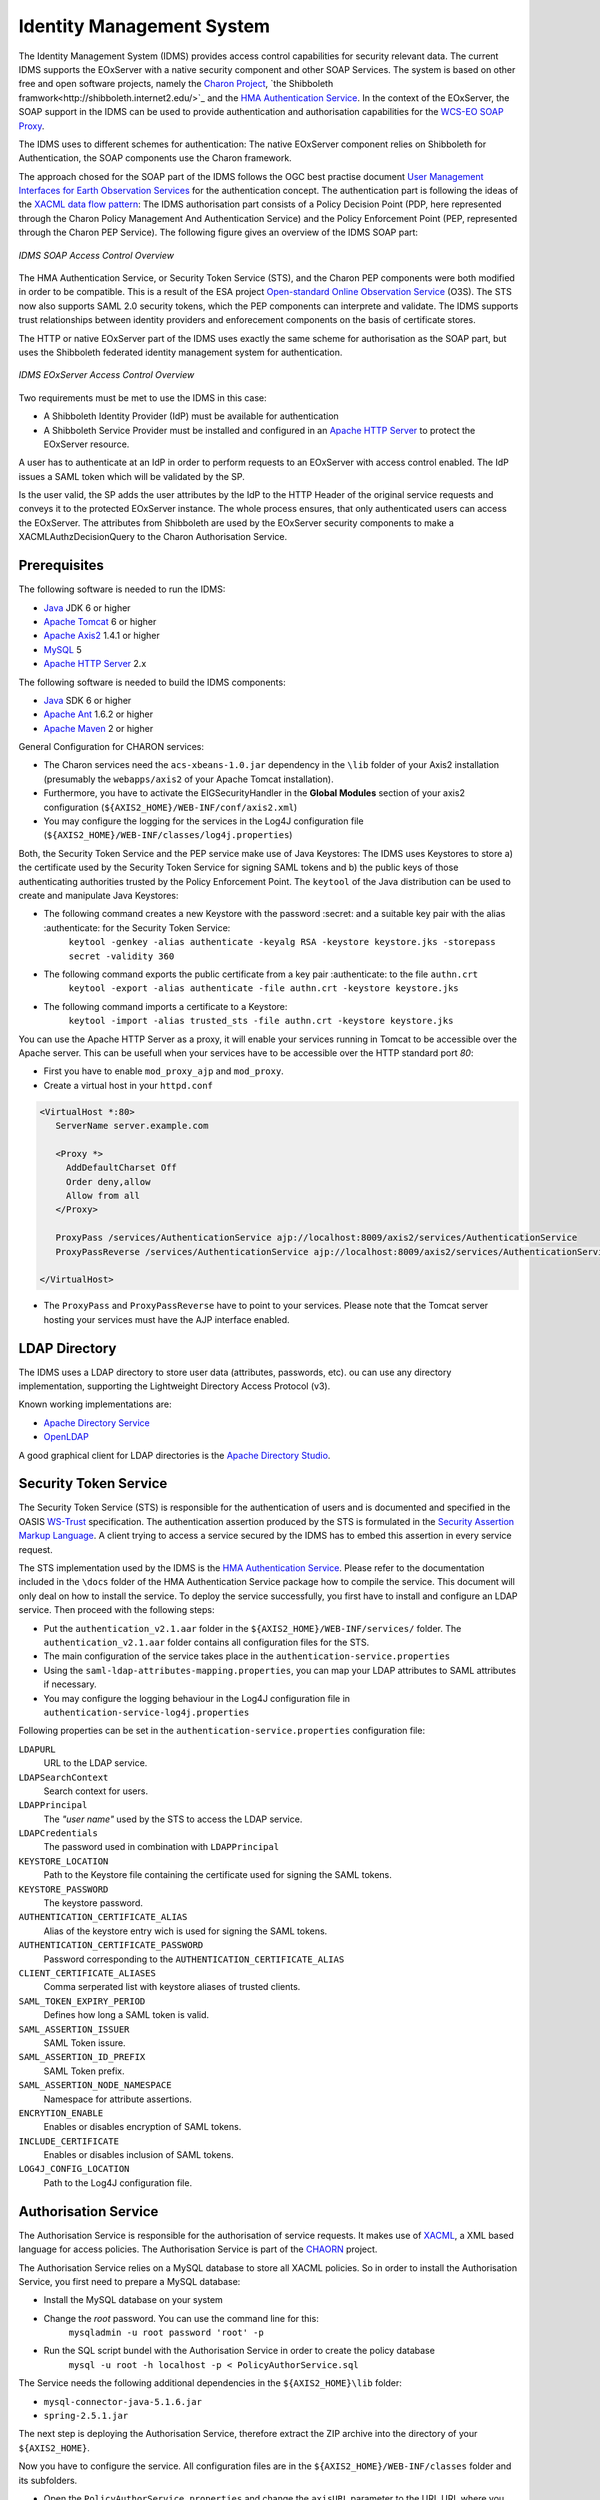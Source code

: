 .. Identity Management System
  #-----------------------------------------------------------------------------
  # $Id$
  #
  # Project: EOxServer <http://eoxserver.org>
  # Authors: Arndt Bonitz <arndt.bonitz@ait.ac.at>
  #
  #-----------------------------------------------------------------------------
  # Copyright (C) 2011 AIT Austrian Institute of Technology GmbH
  #
  # Permission is hereby granted, free of charge, to any person obtaining a copy
  # of this software and associated documentation files (the "Software"), to
  # deal in the Software without restriction, including without limitation the
  # rights to use, copy, modify, merge, publish, distribute, sublicense, and/or
  # sell copies of the Software, and to permit persons to whom the Software is
  # furnished to do so, subject to the following conditions:
  #
  # The above copyright notice and this permission notice shall be included in
  # all copies of this Software or works derived from this Software.
  #
  # THE SOFTWARE IS PROVIDED "AS IS", WITHOUT WARRANTY OF ANY KIND, EXPRESS OR
  # IMPLIED, INCLUDING BUT NOT LIMITED TO THE WARRANTIES OF MERCHANTABILITY,
  # FITNESS FOR A PARTICULAR PURPOSE AND NONINFRINGEMENT. IN NO EVENT SHALL THE
  # AUTHORS OR COPYRIGHT HOLDERS BE LIABLE FOR ANY CLAIM, DAMAGES OR OTHER
  # LIABILITY, WHETHER IN AN ACTION OF CONTRACT, TORT OR OTHERWISE, ARISING 
  # FROM, OUT OF OR IN CONNECTION WITH THE SOFTWARE OR THE USE OR OTHER DEALINGS
  # IN THE SOFTWARE.
  #-----------------------------------------------------------------------------

.. _Identity Management System:

Identity Management System
==========================

The Identity Management System (IDMS) provides access control capabilities for security relevant data. The current IDMS supports the EOxServer with a native security component and other SOAP Services. The system is based on other free and open software projects, namely the `Charon Project <http://www.enviromatics.net/charon/>`_, `the Shibboleth framwork<http://shibboleth.internet2.edu/>`_ and  the `HMA Authentication Service <http://wiki.services.eoportal.org/tiki-index.php?page=HMA+Authentication+Service>`_. In the context of the EOxServer, the SOAP support in the IDMS can be used to provide authentication and authorisation capabilities for the `WCS-EO SOAP Proxy <http://eoxserver.org/doc/en/users/soap_proxy.html>`_. 

The IDMS uses to different schemes for authentication: The native EOxServer component relies on Shibboleth for Authentication, the SOAP components use the Charon framework. 

The approach chosed for the SOAP part of the IDMS follows the OGC best practise document `User Management Interfaces for Earth Observation Services <http://portal.opengeospatial.org/files/?artifact_id=40677>`_ for the authentication concept. The authentication part is following the ideas of the `XACML data flow pattern <http://docs.oasis-open.org/xacml/2.0/access_control-xacml-2.0-core-spec-os.pdf>`_: The IDMS authorisation part consists of a Policy Decision Point (PDP, here represented through the Charon Policy Management And Authentication Service) and the Policy Enforcement Point (PEP, represented through the Charon PEP Service). The following figure gives an overview of the IDMS SOAP part:

.. figure:: images/IDM_SOAP_Components.png
   :align: center

   *IDMS SOAP Access Control Overview*


The HMA Authentication Service, or Security Token Service (STS), and the Charon PEP components were both modified in order to be compatible. This is a result of the ESA project `Open-standard Online Observation Service <http://wiki.services.eoportal.org/tiki-index.php?page=O3S>`_ (O3S). The STS now also supports SAML 2.0 security tokens, which the PEP components can interprete and validate. The IDMS supports trust relationships between identity providers and enforecement components on the basis of certificate stores.   

The HTTP or native EOxServer part of the IDMS uses exactly the same scheme for authorisation as the SOAP part, but uses the Shibboleth federated identity management system for authentication.

.. figure:: images/IDM_HTTP_Components.png
   :align: center
   
   *IDMS EOxServer Access Control Overview* 

Two requirements must be met to use the IDMS in this case:

* A Shibboleth Identity Provider (IdP) must be available for authentication
* A Shibboleth Service Provider must be installed and configured in an `Apache 
  HTTP Server <http://httpd.apache.org/>`_ to protect the EOxServer resource.

A user has to authenticate at an IdP in order to perform requests to an 
EOxServer with access control enabled. The IdP issues a SAML token which will 
be validated by the SP.

Is the user valid, the SP adds the user attributes by the IdP to the HTTP 
Header of the original service requests and conveys it to the protected 
EOxServer instance. The whole process ensures, that only authenticated users 
can access the EOxServer. The attributes from Shibboleth are used by the EOxServer security components to make a XACMLAuthzDecisionQuery to the Charon Authorisation Service. 

Prerequisites
-------------

The following software is needed to run the IDMS:  
 
- `Java <http://www.oracle.com/technetwork/java/index.html>`_ JDK 6 or higher 
- `Apache Tomcat <http://tomcat.apache.org/>`_ 6 or higher
- `Apache Axis2 <http://axis.apache.org/axis2/java/core/>`_ 1.4.1 or higher
- `MySQL <http://dev.mysql.com/downloads/>`_ 5 
- `Apache HTTP Server <http://httpd.apache.org/>`_ 2.x


The following software is needed to build the IDMS components:

- `Java <http://www.oracle.com/technetwork/java/index.html>`_  SDK 6 or higher
- `Apache Ant <http://ant.apache.org/>`_ 1.6.2 or higher
- `Apache Maven <http://maven.apache.org/>`_ 2 or higher


General Configuration for CHARON services:

- The Charon services need the ``acs-xbeans-1.0.jar`` dependency in the ``\lib`` folder of your  Axis2 installation (presumably the ``webapps/axis2`` of your Apache Tomcat installation). 
- Furthermore, you have to activate the EIGSecurityHandler in the **Global Modules** section of your axis2 configuration (``${AXIS2_HOME}/WEB-INF/conf/axis2.xml``) 
- You may configure the logging for the services in the Log4J configuration file (``${AXIS2_HOME}/WEB-INF/classes/log4j.properties``)  


Both, the Security Token Service and the PEP service make use of Java Keystores: The IDMS uses  Keystores to store a) the certificate used by the Security Token Service for signing SAML tokens and b) the public keys of those authenticating authorities trusted by the Policy Enforcement Point. The ``keytool`` of the Java distribution can be used to create and manipulate Java Keystores:

-  The following command creates a new Keystore with the password :secret: and a suitable key pair with the alias :authenticate: for the Security Token Service:
    ``keytool -genkey -alias authenticate -keyalg RSA -keystore keystore.jks -storepass secret -validity 360``
- The following command exports the public certificate from a key pair :authenticate: to the file ``authn.crt``
    ``keytool -export -alias authenticate -file authn.crt -keystore keystore.jks``
- The following command imports a certificate to a Keystore:
    ``keytool -import -alias trusted_sts -file authn.crt -keystore keystore.jks``
    
You can use the Apache HTTP Server as a proxy, it will enable your services running in Tomcat to be accessible over the Apache server. This can be usefull when your services have to be accessible over the HTTP standard port *80*:

- First you have to enable ``mod_proxy_ajp`` and ``mod_proxy``.
- Create a virtual host in your ``httpd.conf`` 

.. code-block:: apache

    <VirtualHost *:80>
       ServerName server.example.com
    
       <Proxy *>
         AddDefaultCharset Off
         Order deny,allow
         Allow from all
       </Proxy>
    
       ProxyPass /services/AuthenticationService ajp://localhost:8009/axis2/services/AuthenticationService
       ProxyPassReverse /services/AuthenticationService ajp://localhost:8009/axis2/services/AuthenticationService 
       
    </VirtualHost>

- The ``ProxyPass`` and ``ProxyPassReverse`` have to point to your services. Please note that the Tomcat server hosting your services must have the AJP interface enabled.  
 
LDAP Directory
--------------
The IDMS uses a LDAP directory to store user data (attributes, passwords, etc). ou can use any directory implementation, supporting the Lightweight Directory Access Protocol (v3).

Known working implementations are:

* `Apache Directory Service <http://directory.apache.org/>`_
* `OpenLDAP <http://openldap.org>`_

A good graphical client for LDAP directories is the `Apache Directory Studio <http://directory.apache.org/studio/>`_.


Security Token Service
-----------------------

The Security Token Service (STS) is responsible for the authentication of users  and  is documented and specified in the OASIS `WS-Trust <http://docs.oasis-open.org/ws-sx/ws-trust/200512/ws-trust-1.3-os.html>`_ specification. The authentication assertion produced by the STS is formulated in the `Security Assertion Markup Language <http://www.oasis-open.org/committees/download.php/3406/oasis-sstc-saml-core-1.1.pdf>`_. A client trying to access a service secured by the IDMS has to embed this assertion in every service request.

The STS implementation used by the IDMS is the `HMA Authentication Service <http://wiki.services.eoportal.org/tiki-index.php?page=HMA+Authentication+Service>`_. Please refer to the documentation included in the ``\docs`` folder of the HMA Authentication Service package how to compile the service. This document will only deal on how to install the service. To deploy the service successfully, you first have to install and configure an LDAP service. Then proceed with the following steps:

* Put the ``authentication_v2.1.aar`` folder in the ``${AXIS2_HOME}/WEB-INF/services/`` folder. The ``authentication_v2.1.aar`` folder contains all configuration files for the STS.
* The main configuration of the service takes place in the ``authentication-service.properties``
* Using the ``saml-ldap-attributes-mapping.properties``, you can map your LDAP attributes to SAML attributes if necessary. 
* You may configure the logging behaviour in the Log4J configuration file in ``authentication-service-log4j.properties``

Following properties can be set in the ``authentication-service.properties`` configuration file:

``LDAPURL``
    URL to the LDAP service.
``LDAPSearchContext``
    Search context for users.
``LDAPPrincipal``
    The *"user name"* used by the STS to access the LDAP service.
``LDAPCredentials`` 
    The password used in combination with ``LDAPPrincipal``
``KEYSTORE_LOCATION`` 
    Path to the Keystore file containing the certificate used for signing the SAML tokens.     
``KEYSTORE_PASSWORD``
    The keystore password. 
``AUTHENTICATION_CERTIFICATE_ALIAS``
    Alias of the keystore entry wich is used for signing the SAML tokens. 
``AUTHENTICATION_CERTIFICATE_PASSWORD``
    Password corresponding to the ``AUTHENTICATION_CERTIFICATE_ALIAS``
``CLIENT_CERTIFICATE_ALIASES`` 
    Comma serperated list with keystore aliases of trusted clients.
``SAML_TOKEN_EXPIRY_PERIOD`` 
    Defines how long a SAML token is valid.
``SAML_ASSERTION_ISSUER`` 
    SAML Token issure.
``SAML_ASSERTION_ID_PREFIX`` 
    SAML Token prefix.
``SAML_ASSERTION_NODE_NAMESPACE``
    Namespace for attribute assertions.
``ENCRYTION_ENABLE`` 
    Enables or disables encryption of SAML tokens.
``INCLUDE_CERTIFICATE``
    Enables or disables inclusion of SAML tokens.
``LOG4J_CONFIG_LOCATION`` 
    Path to the Log4J configuration file.


Authorisation Service
---------------------

The Authorisation Service is responsible for the authorisation of service requests. It makes use of `XACML <http://www.oasis-open.org/committees/xacml/#XACML20>`_, a XML based language for access policies. The Authorisation Service is part of the `CHAORN <http://www.enviromatics.net/charon/index.html>`_ project. 

The Authorisation Service relies on a MySQL database to store all XACML policies. So in order to install the Authorisation Service, you first need to prepare a MySQL database: 

* Install the MySQL database on your system
* Change the *root* password. You can use the command line for this:
    ``mysqladmin -u root password 'root' -p``  
* Run the SQL script bundel with the Authorisation Service in order to create the policy database 
    ``mysql -u root -h localhost -p < PolicyAuthorService.sql``

The Service needs the following additional dependencies in the ``${AXIS2_HOME}\lib`` folder:

- ``mysql-connector-java-5.1.6.jar``  
- ``spring-2.5.1.jar``

The next step is deploying the Authorisation Service, therefore extract the ZIP archive into the directory of your ``${AXIS2_HOME}``.

Now you have to configure the service. All configuration files are in the  ``${AXIS2_HOME}/WEB-INF/classes`` folder and its subfolders.

- Open the ``PolicyAuthorService.properties`` and change the ``axisURL`` parameter to the URL URL where you are actually deploying your service.
- You can change the database connection in the ``config/GeoPDP.xml`` configuration file if necessary. 
                          

Policy Enforcement Point Service
--------------------------------

The Policy Enforcement Point enforces the authorisation decisions made by the Authorisation Service. 

The next step is deploying the PEP Service, therefore extract the ZIP archive into the directory of your ``${AXIS2_HOME}``.

Now you have to configure the service. The configuration files are in the  ``${AXIS2_HOME}/WEB-INF/classes`` folder. Open the ``PEPConfiguration.xml`` to configure the service. The configuration file already contains documentation of the single elements.


SOAP Proxy
----------

The SOAP Proxy is used as a proxy for a secured service. This means a user client does not communicate directly with a secured service, instead it sends all requests to the proxy service.  

First, you have to generate the proxy service. In order to do this, open a shell and navigate to the ``${ProxyCodeGen_HOME}/bin`` directory. Run the script to generate the proxy service:

* Linux, Unices:
    ``./ProxyGen.sh -wsdl path/to/wsdl``
* Windows:
    ``.\ProxyGen.bat -wsdl path\to\wsdl``

The parameter ``-wsdl`` points to a file with the WSDL of the secured service.
 
After a successful service generation, the folder ``${ProxyCodeGen_HOME}/tmp/dist`` contains the new proxy service. Take the service zip and deploy it by unpacking its content to the ``${AXIS2_HOME}`` folder. For MTOM support, please note that parameter ``enableMTOM`` the file ``${AXIS2_HOME}/axis2.xml`` is enabled.

Edit the ``ProxyConfiguration_${SERVICE_NAME}.xml`` to configure the service. The configuration file already contains documentation of the single elements.


Shibboleth Identity Provider
----------------------------

The Shibboleth IdP is implemented as an Java Servlet, thus it needs an installed Servlet container. The Shibboleth project offers `an installation manual for the Shibboleth IdP on their website <https://wiki.shibboleth.net/confluence/display/SHIB2/IdPInstall>`_. This documentation will provide help for the basic configuration to get the authentication process working with your EOxServer instance and also the installation process for the use with Tomcat and Apache HTTPD. Before you begin with your installation, set up your Tomcat servlet container and install and configure an LDAP service.

* `Download <http://shibboleth.internet2.edu/downloads.html>`_ the IdP and unzip the archive.
* Run either ./install.sh (on Linxu/Unix systems) or install.bat (on Windows systems).
* Follow the on-screen instructions of the script. 

Your ``${IDP_HOME}`` directory contains the following directories:

* ``bin``:  This directory contains various tools useful in running, testing, or deploying the IdP
* ``conf``: This directory contains all the configuration files for the IdP
* ``credentials``: This is were the IdP's signing and encryption credential, called idp.key and idp.crt, is stored
* ``lib``: This directory contains various code libraries used by the tools in bin/
* ``logs``: This directory contains the log files for the IdP . **Don't forget to make this writeable for your Tomcat server!** 
* ``metadata``: This is the directory in which the IdP will store its metadata, in a file called idp-metadata.xml. It is recommend you store any other retrieved metadata here as well.
* ``war``: This contains the web application archive (war) file that you will deploy into the servlet container

The next step is to deploy the Idp into your Tomcat:

* Create a new XML document ``idp.xml`` in ``${TOMCAT_HOME}\conf\Catalina\localhost\``.
* Insert the following content:  

.. code-block:: xml

    <Context docBase="${IDP_HOME}/war/idp.war"
             privileged="true"
             antiResourceLocking="false"
             antiJARLocking="false"
             unpackWAR="false"
             swallowOutput="true" />                  
             
* Dont't forget to replace ``${IDP_HOME}`` with the appropriate path. 

To use the Apache HTTP server as an proxy for your IdP, you have to generate a certificate and a key file for SSL/TLS first. 

* Generate a private key: 
    ``openssl genrsa -des3 -out server.key 1024``
* Generate a CSR (Certificate Signing Request): 
    ``openssl req -new -key server.key -out server.csr``
* Remove the Passphrase from your Key:
    Make acopy from the the original server.key
    ``openssl rsa -in copy_of_server.key -out server.key``
* Generating a Self-Signed Certificate:
    ``openssl x509 -req -days 365 -in server.csr -signkey server.key -out server.crt``

The next step is to configure your Apache HTTP Server:

- First you have to enable ``mod_proxy_ajp``, ``mod_proxy`` and ``mod_ssl``
- Create a new configuration file for your SSL hosts (for example ``ssl_hosts.conf``).
- Add a new virtual host in your new hosts file. Please note the comments in the virtual host configuration. 

.. code-block:: apache

    <VirtualHost _default_:443>

        # Set appropriate document root here
        DocumentRoot "/var/www/"
        
        # Set your designated IDP host here    
        ServerName ${IDP_HOST} 

        # Set your designated logging directory here
        ErrorLog logs/ssl_error_log
        TransferLog logs/ssl_access_log
        LogLevel warn

        SSLEngine on

        SSLProtocol all -SSLv2

         # Important: mod_ssl should not verify the provided certificates
        SSLVerifyClient optional_no_ca

        SSLCipherSuite ALL:!ADH:!EXPORT:!SSLv2:RC4+RSA:+HIGH:+MEDIUM:+LOW

        # Set the correct paths to your certificate and key here
        SSLCertificateFile    ${IDP_HOST_CERTIFICATE} 
        SSLCertificateKeyFile ${IDP_HOST_CERTIFICATE_KEY} 

        <Files ~ "\.(cgi|shtml|phtml|php3?)$">
            SSLOptions +StdEnvVars
        </Files>
        <Directory "/var/www/cgi-bin">
            SSLOptions +StdEnvVars
        </Directory>

        # AJP Proxy to your IDP servlet
        ProxyPass /idp/ ajp://localhost:8009/idp/ 

        SetEnvIf User-Agent ".*MSIE.*" \
        nokeepalive ssl-unclean-shutdown \
        downgrade-1.0 force-response-1.0

        CustomLog logs/ssl_request_log \
                  "%t %h %{SSL_PROTOCOL}x %{SSL_CIPHER}x \"%r\" %b"

    </VirtualHost>   
    
- Restart your HTTP server.
 
The next step is to configure our IdP Service with an LDAP service. Please mind that this documentation can only give a small insight into all configuration possibilities of Shibboleth. 

Open the ``handler.xml``

* Add a new LoginHandler
               
.. code-block:: xml

    <LoginHandler xsi:type="UsernamePassword" 
                  jaasConfigurationLocation="file://${IDP_HOME}/conf/login.config">
                  <AuthenticationMethod>urn:oasis:names:tc:SAML:2.0:ac:classes:PasswordProtectedTransport</AuthenticationMethod>
    </LoginHandler>
    
* Remove (or comment out) the LoginHandler element of type RemoteUser.

Open the ``login.config`` and comment out or delete the other entries that might exist. Add your own LDAP configuration: ::

    ShibUserPassAuth {    
      edu.vt.middleware.ldap.jaas.LdapLoginModule required
         host="${LDAP_HOST}"
         port="${LDAP_PORT}"
         serviceUser="${LDAP_ADMIN}"
         serviceCredential="${LDAP_ADMIN_PASSWORD}"
         base="${LDAP_USER_BASE}"
         ssl="false"
         userField="uid"
         subtreeSearch="true";      
    };

Enable your LDAP directory as attribute provider:

* Open the ``attribute-resolver.xml``.
* Add your LDAP: 

.. code-block:: xml

    <resolver:DataConnector id="localLDAP" xsi:type="LDAPDirectory" 
              xmlns="urn:mace:shibboleth:2.0:resolver:dc" ldapURL="ldap://${LDAP_HOST}:${LDAP_PORT}" 
              baseDN="${LDAP_USER_BASE}" principal="${LDAP_ADMIN}" 
              principalCredential="${LDAP_ADMIN_PASSWORD}">
    <FilterTemplate>
        <![CDATA[ 
              (uid=$requestContext.principalName) 
        ]]> 
    </FilterTemplate> 
    </resolver:DataConnector>
    
* Configure the IdP to retrieve the attributes by adding new attribute definitions:

.. code-block:: xml

    <resolver:AttributeDefinition id="transientId" xsi:type="ad:TransientId">
        <resolver:AttributeEncoder xsi:type="enc:SAML1StringNameIdentifier"
            nameFormat="urn:mace:shibboleth:1.0:nameIdentifier"/>
        <resolver:AttributeEncoder xsi:type="enc:SAML2StringNameID"
            nameFormat="urn:oasis:names:tc:SAML:2.0:nameid-format:transient"/>
    </resolver:AttributeDefinition>

    <resolver:AttributeDefinition id="displayName" xsi:type="Simple"
        xmlns="urn:mace:shibboleth:2.0:resolver:ad" sourceAttributeID="displayName">
        <resolver:Dependency ref="localLDAP"/>
        <resolver:AttributeEncoder xsi:type="SAML1String"
            xmlns="urn:mace:shibboleth:2.0:attribute:encoder"
            name="urn:mace:dir:attribute-def:displayName"/>
        <resolver:AttributeEncoder xsi:type="SAML2String"
            xmlns="urn:mace:shibboleth:2.0:attribute:encoder"
            name="urn:oid:2.16.840.1.113730.3.1.241" friendlyName="displayName"/>
    </resolver:AttributeDefinition>

    <resolver:AttributeDefinition id="givenName" xsi:type="Simple"
        xmlns="urn:mace:shibboleth:2.0:resolver:ad" sourceAttributeID="givenName">
        <resolver:Dependency ref="localLDAP"/>
        <resolver:AttributeEncoder xsi:type="SAML1String"
            xmlns="urn:mace:shibboleth:2.0:attribute:encoder"
            name="urn:mace:dir:attribute-def:givenName"/>
        <resolver:AttributeEncoder xsi:type="SAML2String"
            xmlns="urn:mace:shibboleth:2.0:attribute:encoder" name="urn:oid:2.5.4.42"
            friendlyName="givenName"/>
    </resolver:AttributeDefinition>

    <resolver:AttributeDefinition id="description" xsi:type="Simple"
        xmlns="urn:mace:shibboleth:2.0:resolver:ad" sourceAttributeID="description">
        <resolver:Dependency ref="localLDAP"/>
        <resolver:AttributeEncoder xsi:type="SAML1String"
            xmlns="urn:mace:shibboleth:2.0:attribute:encoder"
            name="urn:mace:dir:attribute-def:description"/>
        <resolver:AttributeEncoder xsi:type="SAML2String"
            xmlns="urn:mace:shibboleth:2.0:attribute:encoder" name="urn:oid:2.5.4.13"
            friendlyName="description"/>
    </resolver:AttributeDefinition>

    <resolver:AttributeDefinition id="cn" xsi:type="Simple"
        xmlns="urn:mace:shibboleth:2.0:resolver:ad" sourceAttributeID="cn">
        <resolver:Dependency ref="localLDAP"/>
        <resolver:AttributeEncoder xsi:type="SAML1String"
            xmlns="urn:mace:shibboleth:2.0:attribute:encoder" name="urn:mace:dir:attribute-def:cn"/>
        <resolver:AttributeEncoder xsi:type="SAML2String"
            xmlns="urn:mace:shibboleth:2.0:attribute:encoder" name="urn:oid:2.5.4.3"
            friendlyName="cn"/>
    </resolver:AttributeDefinition>

    <resolver:AttributeDefinition id="sn" xsi:type="Simple"
        xmlns="urn:mace:shibboleth:2.0:resolver:ad" sourceAttributeID="sn">
        <resolver:Dependency ref="localLDAP"/>
        <resolver:AttributeEncoder xsi:type="SAML1String"
            xmlns="urn:mace:shibboleth:2.0:attribute:encoder" name="urn:mace:dir:attribute-def:sn"/>
        <resolver:AttributeEncoder xsi:type="SAML2String"
            xmlns="urn:mace:shibboleth:2.0:attribute:encoder" name="urn:oid:2.5.4.4"
            friendlyName="sn"/>
    </resolver:AttributeDefinition>

    <resolver:AttributeDefinition id="uid" xsi:type="Simple"
        xmlns="urn:mace:shibboleth:2.0:resolver:ad" sourceAttributeID="uid">
        <resolver:Dependency ref="localLDAP"/>
        <resolver:AttributeEncoder xsi:type="SAML1String"
            xmlns="urn:mace:shibboleth:2.0:attribute:encoder" name="urn:mace:dir:attribute-def:uid"/>
        <resolver:AttributeEncoder xsi:type="SAML2String"
            xmlns="urn:mace:shibboleth:2.0:attribute:encoder" name="urn:oid:2.5.4.45"
            friendlyName="uid"/>
    </resolver:AttributeDefinition>

Add the new attributes to your ``attribute-filter.xml`` by adding a new AttributeFilterPolicy: 

.. code-block:: xml 
   
    <afp:AttributeFilterPolicy id="attribFilter">
        <afp:PolicyRequirementRule xsi:type="basic:ANY"/>

        <afp:AttributeRule attributeID="givenName">
            <afp:PermitValueRule xsi:type="basic:ANY"/>
        </afp:AttributeRule>

        <afp:AttributeRule attributeID="displayName">
            <afp:PermitValueRule xsi:type="basic:ANY"/>
        </afp:AttributeRule>

        <afp:AttributeRule attributeID="description">
            <afp:PermitValueRule xsi:type="basic:ANY"/>
        </afp:AttributeRule>

        <afp:AttributeRule attributeID="cn">
            <afp:PermitValueRule xsi:type="basic:ANY"/>
        </afp:AttributeRule>

        <afp:AttributeRule attributeID="sn">
            <afp:PermitValueRule xsi:type="basic:ANY"/>
        </afp:AttributeRule>

        <afp:AttributeRule attributeID="uid">
            <afp:PermitValueRule xsi:type="basic:ANY"/>
        </afp:AttributeRule>

    </afp:AttributeFilterPolicy>

Now you have to check if the generated metadata is correct. To do this, open the ``idp-metadata.xml`` file. Known issues are:

* Incorrect ports: For example port 8443 at the AttributeService Bindings instead of no specific port.
* Wrong X509Certificate for Attribute Resolver. Use your previously generated SSL/TLS ``${IDP_HOST_CERTIFICATE}`` instead.     

After this, restart your Shibboleth IdP.


Shibboleth Service Provider
---------------------------

The installation procedure for the Shibboleth SP is different for all supported Operating Systems. The project describes the different installation methods in an `own installation manual <https://wiki.shibboleth.net/confluence/display/SHIB2/Installation>`_. This documentation will provide help for the basic configuration to get the authentication process working with your EOxServer instance. 

**STEP 1**

The Shibboleth SP has two relevant configuration files. We begin with the ``attribute-map.xml`` file, where we configure the mapping of the attributes received from the IdP to the secured service (in our case the EOxServer): 

.. code-block:: xml

    <Attributes xmlns="urn:mace:shibboleth:2.0:attribute-map" xmlns:xsi="http://www.w3.org/2001/XMLSchema-instance">
    
        <!-- First some useful eduPerson attributes that many sites might use. -->
        
        <Attribute name="urn:mace:dir:attribute-def:eduPersonPrincipalName" id="eppn">
            <AttributeDecoder xsi:type="ScopedAttributeDecoder"/>
        </Attribute>
        <Attribute name="urn:oid:1.3.6.1.4.1.5923.1.1.1.6" id="eppn">
            <AttributeDecoder xsi:type="ScopedAttributeDecoder"/>
        </Attribute>
        
        <Attribute name="urn:mace:dir:attribute-def:eduPersonScopedAffiliation" id="affiliation">
            <AttributeDecoder xsi:type="ScopedAttributeDecoder" caseSensitive="false"/>
        </Attribute>
        <Attribute name="urn:oid:1.3.6.1.4.1.5923.1.1.1.9" id="affiliation">
            <AttributeDecoder xsi:type="ScopedAttributeDecoder" caseSensitive="false"/>
        </Attribute>
        
        <Attribute name="urn:mace:dir:attribute-def:eduPersonAffiliation" id="unscoped-affiliation">
            <AttributeDecoder xsi:type="StringAttributeDecoder" caseSensitive="false"/>
        </Attribute>
        <Attribute name="urn:oid:1.3.6.1.4.1.5923.1.1.1.1" id="unscoped-affiliation">
            <AttributeDecoder xsi:type="StringAttributeDecoder" caseSensitive="false"/>
        </Attribute>
        
        <Attribute name="urn:mace:dir:attribute-def:eduPersonEntitlement" id="entitlement"/>
        <Attribute name="urn:oid:1.3.6.1.4.1.5923.1.1.1.7" id="entitlement"/>
    
        <!-- A persistent id attribute that supports personalized anonymous access. -->
        
        <!-- First, the deprecated/incorrect version, decoded as a scoped string: -->
        <Attribute name="urn:mace:dir:attribute-def:eduPersonTargetedID" id="targeted-id">
            <AttributeDecoder xsi:type="ScopedAttributeDecoder"/>
            <!-- <AttributeDecoder xsi:type="NameIDFromScopedAttributeDecoder" formatter="$NameQualifier!$SPNameQualifier!$Name" defaultQualifiers="true"/> -->
        </Attribute>
        
        <!-- Second, an alternate decoder that will decode the incorrect form into the newer form. -->
        <!--
        <Attribute name="urn:mace:dir:attribute-def:eduPersonTargetedID" id="persistent-id">
            <AttributeDecoder xsi:type="NameIDFromScopedAttributeDecoder" formatter="$NameQualifier!$SPNameQualifier!$Name" defaultQualifiers="true"/>
        </Attribute>
        -->
        
        <!-- Third, the new version (note the OID-style name): -->
        <Attribute name="urn:oid:1.3.6.1.4.1.5923.1.1.1.10" id="persistent-id">
            <AttributeDecoder xsi:type="NameIDAttributeDecoder" formatter="$NameQualifier!$SPNameQualifier!$Name" defaultQualifiers="true"/>
        </Attribute>
    
        <!-- Fourth, the SAML 2.0 NameID Format: -->
        <Attribute name="urn:oasis:names:tc:SAML:2.0:nameid-format:persistent" id="persistent-id">
            <AttributeDecoder xsi:type="NameIDAttributeDecoder" formatter="$NameQualifier!$SPNameQualifier!$Name" defaultQualifiers="true"/>
        </Attribute>
        
        <!--Examples of LDAP-based attributes, uncomment to use these... -->
        <Attribute name="urn:mace:dir:attribute-def:cn" id="cn"/>
        <Attribute name="urn:mace:dir:attribute-def:sn" id="sn"/>
        <Attribute name="urn:mace:dir:attribute-def:givenName" id="givenName"/>
        <Attribute name="urn:mace:dir:attribute-def:mail" id="mail"/>
        <Attribute name="urn:mace:dir:attribute-def:telephoneNumber" id="telephoneNumber"/>
        <Attribute name="urn:mace:dir:attribute-def:title" id="title"/>
        <Attribute name="urn:mace:dir:attribute-def:initials" id="initials"/>
        <Attribute name="urn:mace:dir:attribute-def:description" id="description"/>
        <Attribute name="urn:mace:dir:attribute-def:carLicense" id="carLicense"/>
        <Attribute name="urn:mace:dir:attribute-def:departmentNumber" id="departmentNumber"/>
        <Attribute name="urn:mace:dir:attribute-def:displayName" id="displayName"/>
        <Attribute name="urn:mace:dir:attribute-def:employeeNumber" id="employeeNumber"/>
        <Attribute name="urn:mace:dir:attribute-def:employeeType" id="employeeType"/>
        <Attribute name="urn:mace:dir:attribute-def:preferredLanguage" id="preferredLanguage"/>
        <Attribute name="urn:mace:dir:attribute-def:manager" id="manager"/>
        <Attribute name="urn:mace:dir:attribute-def:seeAlso" id="seeAlso"/>
        <Attribute name="urn:mace:dir:attribute-def:facsimileTelephoneNumber" id="facsimileTelephoneNumber"/>
        <Attribute name="urn:mace:dir:attribute-def:street" id="street"/>
        <Attribute name="urn:mace:dir:attribute-def:postOfficeBox" id="postOfficeBox"/>
        <Attribute name="urn:mace:dir:attribute-def:postalCode" id="postalCode"/>
        <Attribute name="urn:mace:dir:attribute-def:st" id="st"/>
        <Attribute name="urn:mace:dir:attribute-def:l" id="l"/>
        <Attribute name="urn:mace:dir:attribute-def:o" id="o"/>
        <Attribute name="urn:mace:dir:attribute-def:ou" id="ou"/>
        <Attribute name="urn:mace:dir:attribute-def:businessCategory" id="businessCategory"/>
        <Attribute name="urn:mace:dir:attribute-def:physicalDeliveryOfficeName" id="physicalDeliveryOfficeName"/>
    
        <Attribute name="urn:oid:2.5.4.3" id="cn"/>
        <Attribute name="urn:oid:2.5.4.4" id="sn"/>
        <Attribute name="urn:oid:2.5.4.42" id="givenName"/>
        <Attribute name="urn:oid:0.9.2342.19200300.100.1.3" id="mail"/>
        <Attribute name="urn:oid:2.5.4.20" id="telephoneNumber"/>
        <Attribute name="urn:oid:2.5.4.12" id="title"/>
        <Attribute name="urn:oid:2.5.4.43" id="initials"/>
        <Attribute name="urn:oid:2.5.4.13" id="description"/>
        <Attribute name="urn:oid:2.16.840.1.113730.3.1.1" id="carLicense"/>
        <Attribute name="urn:oid:2.16.840.1.113730.3.1.2" id="departmentNumber"/>
        <Attribute name="urn:oid:2.16.840.1.113730.3.1.3" id="employeeNumber"/>
        <Attribute name="urn:oid:2.16.840.1.113730.3.1.4" id="employeeType"/>
        <Attribute name="urn:oid:2.16.840.1.113730.3.1.39" id="preferredLanguage"/>
        <Attribute name="urn:oid:2.16.840.1.113730.3.1.241" id="displayName"/>
        <Attribute name="urn:oid:0.9.2342.19200300.100.1.10" id="manager"/>
        <Attribute name="urn:oid:2.5.4.34" id="seeAlso"/>
        <Attribute name="urn:oid:2.5.4.23" id="facsimileTelephoneNumber"/>
        <Attribute name="urn:oid:2.5.4.9" id="street"/>
        <Attribute name="urn:oid:2.5.4.18" id="postOfficeBox"/>
        <Attribute name="urn:oid:2.5.4.17" id="postalCode"/>
        <Attribute name="urn:oid:2.5.4.8" id="st"/>
        <Attribute name="urn:oid:2.5.4.7" id="l"/>
        <Attribute name="urn:oid:2.5.4.10" id="o"/>
        <Attribute name="urn:oid:2.5.4.11" id="ou"/>
        <Attribute name="urn:oid:2.5.4.15" id="businessCategory"/>
        <Attribute name="urn:oid:2.5.4.19" id="physicalDeliveryOfficeName"/>
    
        <Attribute name="urn:oid:2.5.4.45" id="uid"/>
    </Attributes>

The next step is to edit the  ``shibboleth2.xml`` file: Find the element ``ApplicationDefaults`` and set the value of the attribute ``entityID`` to your ``${IDP_HOST}``  

**STEP 2**

The next step is to configure your Apache HTTP Server. To do this, you have to generate a certificate and a key file for your SSL/TLS Shibboleth SP Host first (see Shibboleth IdP section). Then add a virtual host to your Apache HTTP Server: 

.. code-block:: apache

     <VirtualHost _default_:443>
     
        # Include the apache22.conf from Shibboleth
        import ${SP_HOME}/apache22.conf 
        
        # Set appropriate document root here
        DocumentRoot "/var/www/"
        
        # Set your designated IDP host here    
        ServerName ${IDP_HOST} 

        # Set your designated logging directory here
        ErrorLog logs/ssl_error_log
        TransferLog logs/ssl_access_log
        LogLevel warn
                                        
        SSLEngine on

        SSLProtocol all -SSLv2

         # Important: mod_ssl should not verify the provided certificates
        SSLVerifyClient optional_no_ca

        SSLCipherSuite ALL:!ADH:!EXPORT:!SSLv2:RC4+RSA:+HIGH:+MEDIUM:+LOW

        # Set the correct paths to your certificate and key here
        SSLCertificateFile    ${SP_HOST_CERTIFICATE} 
        SSLCertificateKeyFile ${SP_HOST_CERTIFICATE_KEY} 

        <Files ~ "\.(cgi|shtml|phtml|php3?)$">
            SSLOptions +StdEnvVars
        </Files>
        <Directory "/var/www/cgi-bin">
            SSLOptions +StdEnvVars
        </Directory>


        SetEnvIf User-Agent ".*MSIE.*" \
        nokeepalive ssl-unclean-shutdown \
        downgrade-1.0 force-response-1.0

        CustomLog logs/ssl_request_log \
                  "%t %h %{SSL_PROTOCOL}x %{SSL_CIPHER}x \"%r\" %b"

    </VirtualHost>   


**STEP 3**

Open ``shibboleth2.xml`` the and change the ``entityID`` in the element ``ApplicationDefaults`` to your ``${SP_HOST}``. 
 

Configure Shibboleth SP and IdP
-------------------------------

* Download SP Metadata and store it localy as ``${SP_METADATA_FILE}``.
* Open the ``relying-party.xml`` of the Shibboleth IdP and change the Metadata Provider entry to 

.. code-block:: xml

    <!-- MetadataProvider the combining other MetadataProviders -->
    <metadata:MetadataProvider id="ShibbolethMetadata" xsi:type="metadata:ChainingMetadataProvider">

        <!-- Load the IdP's own metadata.  This is necessary for artifact support. -->
        <metadata:MetadataProvider id="IdPMD" xsi:type="metadata:ResourceBackedMetadataProvider">
            <metadata:MetadataResource xsi:type="resource:FilesystemResource"
                file="${SP_METADATA_FILE}"/>
        </metadata:MetadataProvider>

        <MetadataProvider id="URLMD" xsi:type="FilesystemMetadataProvider"
            xmlns="urn:mace:shibboleth:2.0:metadata"
            metadataFile="/opt/shibboleth-idp/conf/sp-metadata.xml">


            <MetadataFilter xsi:type="ChainingFilter" xmlns="urn:mace:shibboleth:2.0:metadata">
                <MetadataFilter xsi:type="EntityRoleWhiteList"
                    xmlns="urn:mace:shibboleth:2.0:metadata">
                    <RetainedRole>samlmd:SPSSODescriptor</RetainedRole>
                </MetadataFilter>
            </MetadataFilter>


        </MetadataProvider>

    </metadata:MetadataProvider>

* Add the  ``${SP_HOST_CERTIFICATE}`` to your Java Keystore:
    ``keytool -import -file ${SP_HOST_CERTIFICATE} -alias ${SP_HOST}  -keystore ${JAVA_JRE_HOME}\lib\security\cacerts ``
 * Open ``shibboleth2.xml`` of your Shibboleth SP add a new SessionInitiator to the ``Sessions`` element:

.. code-block:: xml

    <!-- Default example directs to a specific IdP's SSO service (favoring SAML 2 over Shib 1). -->
    <SessionInitiator type="Chaining" Location="/Login"
                isDefault="true" id="Intranet" relayState="cookie"
                entityID="https://{IDP_HOST}/idp/shibboleth">
                <SessionInitiator type="SAML2" acsIndex="1"
                  template="bindingTemplate.html"/>
                <SessionInitiator type="Shib1" acsIndex="5"/>
    </SessionInitiator>  

* Then add a new MetadataProvider:

.. code-block:: xml

    <!-- Chains together all your metadata sources. -->
    <MetadataProvider type="Chaining">
                <MetadataProvider type="XML"
                            uri="https://{IDP_HOST}/idp/profile/Metadata/SAML"
                            backingFilePath="federation-metadata.xml"
                            reloadInterval="7200">
                </MetadataProvider>
    </MetadataProvider>
    
* Restart your IdP, the SP and the Apache HTTPD


Configure the EOxServer Security Components
-------------------------------------------

The configuration of the EOxServer security components is done in the ``eoxserver.conf`` configuration file oy your service instance. All security related configuration is done in the section ``[services.auth.base]``:

* ``pdp_type``: Determines the Policy Decision Point type; defaults to ``none`` which deactives authorization. Currently, only the type ``charonpdp`` is implemented.
* ``authz_service``: The URL of the Authorisation Service.
* ``attribute_mapping``: The file path to a dictionary with a mapping from identity attributes received from the Shibboleth IdP to a XACMLAuthzDecisionQuery. If the key ist set to ``default``, a standard dictionary is used.
* ``serviceID``: Identifier for the EOxServer instance to an external Authorisation Service. Is used as resource ID in an XACMLAuthzDecisionQuery. If the key ist set to ``default``, the host name will be used.
   
   
Adding new Subject attributes to the EOxServer Security Components
---------------------------------------------------------------

In order to register new Subject attributes from your LDAP to the IDMS, you have to configure the Shibboleth IdP, the Shibboleth SP and the EOxServer. Let's asume we want to add the new attribute `foo`.

**Shibboleth IdP**

Add a new AttributeResolver to your ``attribute-resolver.xml`` configuration file:    

.. code-block:: xml

    <resolver:AttributeDefinition id="foo" xsi:type="Simple"
        xmlns="urn:mace:shibboleth:2.0:resolver:ad" sourceAttributeID="description">
        <resolver:Dependency ref="localLDAP"/>
        <resolver:AttributeEncoder xsi:type="SAML1String"
            xmlns="urn:mace:shibboleth:2.0:attribute:encoder"
            name="urn:mace:dir:attribute-def:description"/>
        <resolver:AttributeEncoder xsi:type="SAML2String"
            xmlns="urn:mace:shibboleth:2.0:attribute:encoder" name="foo"
            friendlyName="foo"/>
    </resolver:AttributeDefinition>
    
Add or extend a AttributeFilterPolicy in your ``attribute-filter.xml`` configuration file: 

.. code-block:: xml

    <afp:AttributeFilterPolicy id="fooFilter">
        <afp:PolicyRequirementRule xsi:type="basic:ANY"/>
    
        <afp:AttributeRule attributeID="foo">
            <afp:PermitValueRule xsi:type="basic:ANY"/>
        </afp:AttributeRule>
        
    </afp:AttributeFilterPolicy>   
          
**Shibboleth SP**

Add the new attribute to the ``attribute-map.xml``

.. code-block:: xml

    <Attribute name="foo" id="foo"/>

**EOxServer**

* Make a copy of the default attribute dictionary (``{$EOXSERVER_CODE_DIRECTORY)/conf/defaultAttributeDictionary``.
* Add the attribute: ::
    
    foo=foo
    
* Register the new dictionary in the EOxServer configuration.

